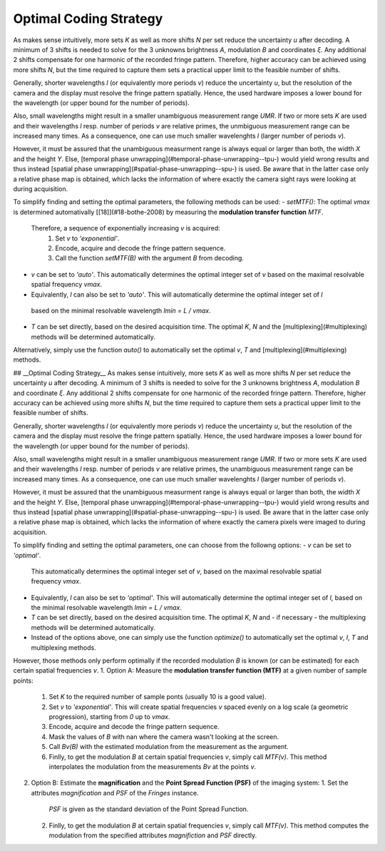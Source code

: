Optimal Coding Strategy
=======================

As makes sense intuitively, more sets `K` as well as more shifts `N` per set reduce the uncertainty `u` after decoding.
A minimum of 3 shifts is needed to solve for the 3 unknowns brightness `A`, modulation `B` and coordinates `ξ`.
Any additional 2 shifts compensate for one harmonic of the recorded fringe pattern.
Therefore, higher accuracy can be achieved using more shifts `N`, but the time required to capture them
sets a practical upper limit to the feasible number of shifts.

Generally, shorter wavelengths `l` (or equivalently more periods `v`) reduce the uncertainty `u`,
but the resolution of the camera and the display must resolve the fringe pattern spatially.
Hence, the used hardware imposes a lower bound for the wavelength (or upper bound for the number of periods).

Also, small wavelengths might result in a smaller unambiguous measurement range `UMR`.
If two or more sets `K` are used and their wavelengths `l` resp. number of periods `v` are relative primes,
the unmbiguous measurement range can be increased many times.
As a consequence, one can use much smaller wavelenghts `l` (larger number of periods `v`).


However, it must be assured that the unambiguous measurment range is always equal or larger than both,
the width `X` and the height `Y`.
Else, [temporal phase unwrapping](#temporal-phase-unwrapping--tpu-) would yield wrong results and thus instead
[spatial phase unwrapping](#spatial-phase-unwrapping--spu-) is used.
Be aware that in the latter case only a relative phase map is obtained,
which lacks the information of where exactly the camera sight rays were looking at during acquisition.

To simplify finding and setting the optimal parameters, the following methods can be used:
- `setMTF()`: The optimal `vmax` is determined automativally [[18]](#18-bothe-2008)
by measuring the **modulation transfer function** `MTF`.\
  Therefore, a sequence of exponentially increasing `v` is acquired:
    1. Set `v` to `'exponential'`.
    2. Encode, acquire and decode the fringe pattern sequence.
    3. Call the function `setMTF(B)` with the argument `B` from decoding.
- `v` can be set to `'auto'`. This automatically determines the optimal integer set of `v`
  based on the maximal resolvable spatial frequency `vmax`.
-  Equivalently, `l` can also be set to `'auto'`. This will automatically determine the optimal integer set of `l`
  based on the minimal resolvable wavelength `lmin = L / vmax`.
- `T` can be set directly, based on the desired acquisition time.
  The optimal `K`, `N` and the [multiplexing](#multiplexing) methods will be determined automatically.

Alternatively, simply use the function `auto()`
to automatically set the optimal `v`, `T` and [multiplexing](#multiplexing) methods.

## __Optimal Coding Strategy__
As makes sense intuitively, more sets `K` as well as more shifts `N` per set reduce the uncertainty `u` after decoding.
A minimum of 3 shifts is needed to solve for the 3 unknowns brightness `A`, modulation `B` and coordinate `ξ`.
Any additional 2 shifts compensate for one harmonic of the recorded fringe pattern.
Therefore, higher accuracy can be achieved using more shifts `N`, but the time required to capture them
sets a practical upper limit to the feasible number of shifts.

Generally, shorter wavelengths `l` (or equivalently more periods `v`) reduce the uncertainty `u`,
but the resolution of the camera and the display must resolve the fringe pattern spatially.
Hence, the used hardware imposes a lower bound for the wavelength (or upper bound for the number of periods).

Also, small wavelengths might result in a smaller unambiguous measurement range `UMR`.
If two or more sets `K` are used and their wavelengths `l` resp. number of periods `v` are relative primes,
the unambiguous measurement range can be increased many times.
As a consequence, one can use much smaller wavelenghts `l` (larger number of periods `v`).

However, it must be assured that the unambiguous measurment range is always equal or larger than both,
the width `X` and the height `Y`.
Else, [temporal phase unwrapping](#temporal-phase-unwrapping--tpu-) would yield wrong results and thus instead
[spatial phase unwrapping](#spatial-phase-unwrapping--spu-) is used.
Be aware that in the latter case only a relative phase map is obtained,
which lacks the information of where exactly the camera pixels were imaged to during acquisition.

To simplify finding and setting the optimal parameters, one can choose from the followng options:
- `v` can be set to `'optimal'`.
  This automatically determines the optimal integer set of `v`,
  based on the maximal resolvable spatial frequency `vmax`.\
- Equivalently, `l` can also be set to `'optimal'`.
  This will automatically determine the optimal integer set of `l`,
  based on the minimal resolvable wavelength `lmin = L / vmax`.
- `T` can be set directly, based on the desired acquisition time.
  The optimal `K`, `N` and  - if necessary - the multiplexing methods will be determined automatically.
- Instead of the options above, one can simply use the function `optimize()`
  to automatically set the optimal `v`, `l`, `T` and multiplexing methods.

However, those methods only perform optimally
if the recorded modulation `B` is known (or can be estimated) for each certain spatial frequencies `v`.
1. Option A: Measure the **modulation transfer function (MTF)** at a given number of sample points:
   1. Set `K` to the required number of sample ponts (usually 10 is a good value).
   2. Set `v` to `'exponential'`.
      This will create spatial frequencies `v` spaced evenly on a log scale (a geometric progression),
      starting from `0` up to `vmax`.
   3. Encode, acquire and decode the fringe pattern sequence.
   4. Mask the values of `B` with nan where the camera wasn't looking at the screen.
   5. Call `Bv(B)` with the estimated modulation from the measurement as the argument.
   6. Finlly, to get the modulation `B` at certain spatial frequencies `v`, simply call `MTF(v)`.
      This method interpolates the modulation from the measurements `Bv` at the points `v`.
2. Option B: Estimate the **magnification** and the **Point Spread Function (PSF)** of the imaging system:
   1. Set the attributes `magnification` and `PSF` of the `Fringes` instance.
      `PSF` is given as the standard deviation of the Point Spread Function.
   2. Finlly, to get the modulation `B` at certain spatial frequencies `v`, simply call `MTF(v)`.
      This method computes the modulation from the specified attributes `magnifiction` and `PSF` directly.